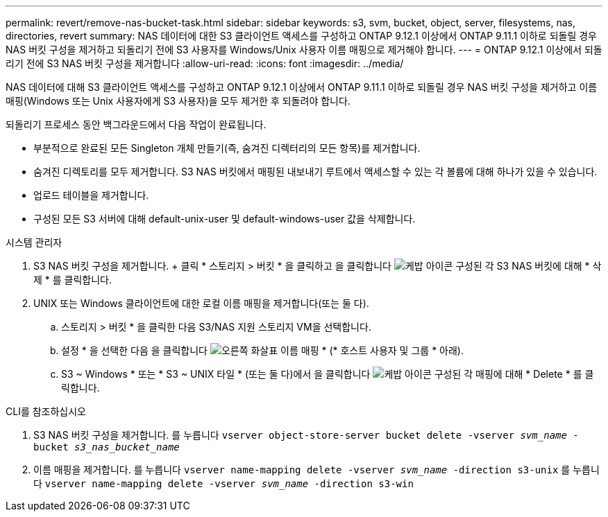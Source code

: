 ---
permalink: revert/remove-nas-bucket-task.html 
sidebar: sidebar 
keywords: s3, svm, bucket, object, server, filesystems, nas, directories, revert 
summary: NAS 데이터에 대한 S3 클라이언트 액세스를 구성하고 ONTAP 9.12.1 이상에서 ONTAP 9.11.1 이하로 되돌릴 경우 NAS 버킷 구성을 제거하고 되돌리기 전에 S3 사용자를 Windows/Unix 사용자 이름 매핑으로 제거해야 합니다. 
---
= ONTAP 9.12.1 이상에서 되돌리기 전에 S3 NAS 버킷 구성을 제거합니다
:allow-uri-read: 
:icons: font
:imagesdir: ../media/


[role="lead"]
NAS 데이터에 대해 S3 클라이언트 액세스를 구성하고 ONTAP 9.12.1 이상에서 ONTAP 9.11.1 이하로 되돌릴 경우 NAS 버킷 구성을 제거하고 이름 매핑(Windows 또는 Unix 사용자에게 S3 사용자)을 모두 제거한 후 되돌려야 합니다.

되돌리기 프로세스 동안 백그라운드에서 다음 작업이 완료됩니다.

* 부분적으로 완료된 모든 Singleton 개체 만들기(즉, 숨겨진 디렉터리의 모든 항목)를 제거합니다.
* 숨겨진 디렉토리를 모두 제거합니다. S3 NAS 버킷에서 매핑된 내보내기 루트에서 액세스할 수 있는 각 볼륨에 대해 하나가 있을 수 있습니다.
* 업로드 테이블을 제거합니다.
* 구성된 모든 S3 서버에 대해 default-unix-user 및 default-windows-user 값을 삭제합니다.


[role="tabbed-block"]
====
.시스템 관리자
--
. S3 NAS 버킷 구성을 제거합니다. + 클릭 * 스토리지 > 버킷 * 을 클릭하고 을 클릭합니다 image:../media/icon_kabob.gif["케밥 아이콘"] 구성된 각 S3 NAS 버킷에 대해 * 삭제 * 를 클릭합니다.
. UNIX 또는 Windows 클라이언트에 대한 로컬 이름 매핑을 제거합니다(또는 둘 다).
+
.. 스토리지 > 버킷 * 을 클릭한 다음 S3/NAS 지원 스토리지 VM을 선택합니다.
.. 설정 * 을 선택한 다음 을 클릭합니다 image:../media/icon_arrow.gif["오른쪽 화살표"] 이름 매핑 * (* 호스트 사용자 및 그룹 * 아래).
.. S3 ~ Windows * 또는 * S3 ~ UNIX 타일 * (또는 둘 다)에서 을 클릭합니다 image:../media/icon_kabob.gif["케밥 아이콘"] 구성된 각 매핑에 대해 * Delete * 를 클릭합니다.




--
.CLI를 참조하십시오
--
. S3 NAS 버킷 구성을 제거합니다. 를 누릅니다
`vserver object-store-server bucket delete -vserver _svm_name_ -bucket _s3_nas_bucket_name_`
. 이름 매핑을 제거합니다. 를 누릅니다
`vserver name-mapping delete -vserver _svm_name_ -direction s3-unix` 를 누릅니다
`vserver name-mapping delete -vserver _svm_name_ -direction s3-win`


--
====